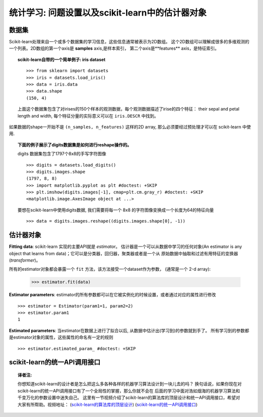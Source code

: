 
==========================================================================
统计学习: 问题设置以及scikit-learn中的估计器对象
==========================================================================


数据集
=========

Scikit-learn处理来自一个或多个数据集的学习信息，这些信息通常被表示为2D数组。
这个2D数组可以理解成很多的多维观测的一个列表。2D数组的第一个axis是 **samples** axis,是样本索引，
第二个axis是**features** axis，是特征索引。 

.. topic:: scikit-learn自带的一个简单例子: iris dataset

    ::

        >>> from sklearn import datasets
        >>> iris = datasets.load_iris()
        >>> data = iris.data
        >>> data.shape
        (150, 4)

    上面这个数据集包含了对irises的150个样本的观测数据，每个观测数据描述了irise的四个特征：
    their sepal and petal length and width, 每个特征分量的实际意义可以在 ``iris.DESCR`` 中找到。

如果数据的shape一开始不是 ``(n_samples, n_features)`` 这样的2D array, 那么必须要经过预处理才可以在
scikit-learn 中使用.

.. topic:: 下面的例子展示了digits数据集是如何进行reshape操作的。

    .. image:: /auto_examples/datasets/images/sphx_glr_plot_digits_last_image_001.png
        :target: ../../auto_examples/datasets/plot_digits_last_image.html
        :align: right
        :scale: 60

    digits 数据集包含了1797个8x8的手写字符图像 ::

        >>> digits = datasets.load_digits()
        >>> digits.images.shape
        (1797, 8, 8)
        >>> import matplotlib.pyplot as plt #doctest: +SKIP
        >>> plt.imshow(digits.images[-1], cmap=plt.cm.gray_r) #doctest: +SKIP
        <matplotlib.image.AxesImage object at ...>

    要想在scikit-learn中使用digits数据, 我们需要将每一个 8x8 的字符图像变换成一个长度为64的特征向量 ::

        >>> data = digits.images.reshape((digits.images.shape[0], -1))


估计器对象
===================

.. Some code to make the doctests run

   >>> from sklearn.base import BaseEstimator
   >>> class Estimator(BaseEstimator):
   ...      def __init__(self, param1=0, param2=0):
   ...          self.param1 = param1
   ...          self.param2 = param2
   ...      def fit(self, data):
   ...          pass
   >>> estimator = Estimator()

**Fitting data**: scikit-learn 实现的主要API就是 `estimator`。 
估计器是一个可以从数据中学习的任何对象(An estimator is any object 
that learns from data)；它可以是分类器，回归器，聚类器或者是一个从
原始数据中抽取和过滤有用特征的变换器(*transformer*)。

所有的estimator对象都会暴露一个 ``fit`` 方法，该方法接受一个dataset作为参数，
(通常是一个 2-d array):

    >>> estimator.fit(data)

**Estimator parameters**: estimator的所有参数都可以在它被实例化的时候设置，或者通过对应的属性进行修改 ::

    >>> estimator = Estimator(param1=1, param2=2)
    >>> estimator.param1
    1

**Estimated parameters**: 当estimator在数据上进行了拟合以后, 从数据中估计出(学习到)的参数就到手了。
所有学习到的参数都是estimator对象的属性，这些属性的命名有一定的规则 ::

    >>> estimator.estimated_param_ #doctest: +SKIP


scikit-learn的统一API调用接口
=====================================

.. topic:: 译者注:

    你想知道scikit-learn的设计者是怎么把这么多各种各样的机器学习算法设计到一块儿去的吗？
    换句话说，如果你现在对scikit-learn的统一API调用接口有了一个全局性的掌握，那么你就不会在
    后面的学习中面对浩如烟海的机器学习算法和千变万化的参数设置中迷失自己。
    这里有一节视频介绍了scikit-learn的算法库的顶层设计和统一API调用接口，希望对大家有所帮助。视频地址：
    (`scikit-learn的算法库的顶层设计 <http://www.studyai.com/course/play/d11b9c9d12d0452a8e4be6cda74de347>`_)
    (`scikit-learn的统一API调用接口 <http://www.studyai.com/course/play/64e0ac84083745daa894200cc0f04aa6>`_)
